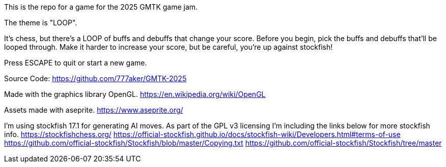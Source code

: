 This is the repo for a game for the 2025 GMTK game jam.

The theme is "LOOP".

It's chess, but there's a LOOP of buffs and debuffs that change your score.
Before you begin, pick the buffs and debuffs that'll be looped through.
Make it harder to increase your score, but be careful, you're up against stockfish!

Press ESCAPE to quit or start a new game.

Source Code:
https://github.com/777aker/GMTK-2025

Made with the graphics library OpenGL.
https://en.wikipedia.org/wiki/OpenGL

Assets made with aseprite.
https://www.aseprite.org/

I'm using stockfish 17.1 for generating AI moves. 
As part of the GPL v3 licensing I'm including the links below for more stockfish info.
https://stockfishchess.org/
https://official-stockfish.github.io/docs/stockfish-wiki/Developers.html#terms-of-use
https://github.com/official-stockfish/Stockfish/blob/master/Copying.txt
https://github.com/official-stockfish/Stockfish/tree/master